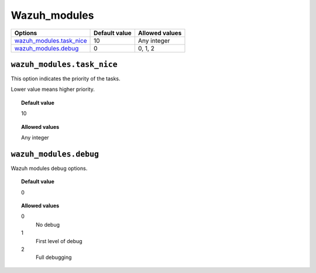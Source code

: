 .. _reference_wazuh_modules:


Wazuh_modules
=============


+-----------------------------+---------------+---------------------------------+
| Options                     | Default value | Allowed values                  |
+=============================+===============+=================================+
| `wazuh_modules.task_nice`_  | 10            | Any integer                     |
+-----------------------------+---------------+---------------------------------+
| `wazuh_modules.debug`_      | 0             | 0, 1, 2                         |
+-----------------------------+---------------+---------------------------------+


``wazuh_modules.task_nice``
---------------------------

This option indicates the priority of the tasks.

Lower value means higher priority.

.. topic:: Default value

  10

.. topic:: Allowed values

	Any integer



``wazuh_modules.debug``
-----------------------

Wazuh modules debug options.

.. topic:: Default value

  0

.. topic:: Allowed values

	0
		No debug
	1
		First level of debug
	2
		Full debugging
